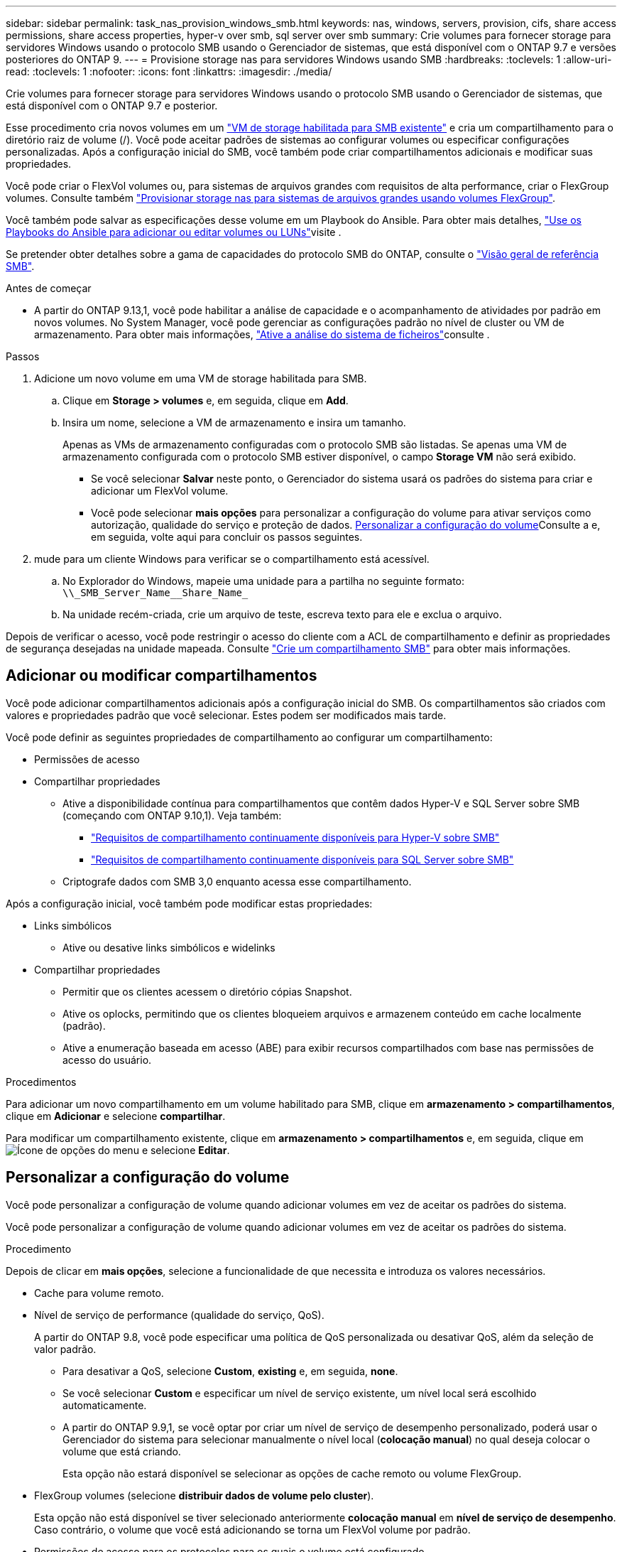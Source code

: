 ---
sidebar: sidebar 
permalink: task_nas_provision_windows_smb.html 
keywords: nas, windows, servers, provision, cifs, share access permissions, share access properties, hyper-v over smb, sql server over smb 
summary: Crie volumes para fornecer storage para servidores Windows usando o protocolo SMB usando o Gerenciador de sistemas, que está disponível com o ONTAP 9.7 e versões posteriores do ONTAP 9. 
---
= Provisione storage nas para servidores Windows usando SMB
:hardbreaks:
:toclevels: 1
:allow-uri-read: 
:toclevels: 1
:nofooter: 
:icons: font
:linkattrs: 
:imagesdir: ./media/


[role="lead"]
Crie volumes para fornecer storage para servidores Windows usando o protocolo SMB usando o Gerenciador de sistemas, que está disponível com o ONTAP 9.7 e posterior.

Esse procedimento cria novos volumes em um link:task_nas_enable_windows_smb.html["VM de storage habilitada para SMB existente"] e cria um compartilhamento para o diretório raiz de volume (/). Você pode aceitar padrões de sistemas ao configurar volumes ou especificar configurações personalizadas. Após a configuração inicial do SMB, você também pode criar compartilhamentos adicionais e modificar suas propriedades.

Você pode criar o FlexVol volumes ou, para sistemas de arquivos grandes com requisitos de alta performance, criar o FlexGroup volumes. Consulte também link:task_nas_provision_flexgroup.html["Provisionar storage nas para sistemas de arquivos grandes usando volumes FlexGroup"].

Você também pode salvar as especificações desse volume em um Playbook do Ansible. Para obter mais detalhes, link:task_admin_use_ansible_playbooks_add_edit_volumes_luns.html["Use os Playbooks do Ansible para adicionar ou editar volumes ou LUNs"]visite .

Se pretender obter detalhes sobre a gama de capacidades do protocolo SMB do ONTAP, consulte o link:smb-admin/index.html["Visão geral de referência SMB"].

.Antes de começar
* A partir do ONTAP 9.13,1, você pode habilitar a análise de capacidade e o acompanhamento de atividades por padrão em novos volumes. No System Manager, você pode gerenciar as configurações padrão no nível de cluster ou VM de armazenamento. Para obter mais informações, https://docs.netapp.com/us-en/ontap/task_nas_file_system_analytics_enable.html["Ative a análise do sistema de ficheiros"]consulte .


.Passos
. Adicione um novo volume em uma VM de storage habilitada para SMB.
+
.. Clique em *Storage > volumes* e, em seguida, clique em *Add*.
.. Insira um nome, selecione a VM de armazenamento e insira um tamanho.
+
Apenas as VMs de armazenamento configuradas com o protocolo SMB são listadas. Se apenas uma VM de armazenamento configurada com o protocolo SMB estiver disponível, o campo *Storage VM* não será exibido.

+
*** Se você selecionar *Salvar* neste ponto, o Gerenciador do sistema usará os padrões do sistema para criar e adicionar um FlexVol volume.
*** Você pode selecionar *mais opções* para personalizar a configuração do volume para ativar serviços como autorização, qualidade do serviço e proteção de dados. <<Personalizar a configuração do volume>>Consulte a e, em seguida, volte aqui para concluir os passos seguintes.




. [[step2-compl-prov-win,Etapa 2 no fluxo de trabalho]] mude para um cliente Windows para verificar se o compartilhamento está acessível.
+
.. No Explorador do Windows, mapeie uma unidade para a partilha no seguinte formato: `+\\_SMB_Server_Name__Share_Name_+`
.. Na unidade recém-criada, crie um arquivo de teste, escreva texto para ele e exclua o arquivo.




Depois de verificar o acesso, você pode restringir o acesso do cliente com a ACL de compartilhamento e definir as propriedades de segurança desejadas na unidade mapeada. Consulte link:smb-config/create-share-task.html["Crie um compartilhamento SMB"] para obter mais informações.



== Adicionar ou modificar compartilhamentos

Você pode adicionar compartilhamentos adicionais após a configuração inicial do SMB. Os compartilhamentos são criados com valores e propriedades padrão que você selecionar. Estes podem ser modificados mais tarde.

Você pode definir as seguintes propriedades de compartilhamento ao configurar um compartilhamento:

* Permissões de acesso
* Compartilhar propriedades
+
** Ative a disponibilidade contínua para compartilhamentos que contêm dados Hyper-V e SQL Server sobre SMB (começando com ONTAP 9.10,1). Veja também:
+
*** link:smb-hyper-v-sql/continuously-available-share-hyper-v-concept.html["Requisitos de compartilhamento continuamente disponíveis para Hyper-V sobre SMB"]
*** link:smb-hyper-v-sql/continuously-available-share-sql-concept.html["Requisitos de compartilhamento continuamente disponíveis para SQL Server sobre SMB"]


** Criptografe dados com SMB 3,0 enquanto acessa esse compartilhamento.




Após a configuração inicial, você também pode modificar estas propriedades:

* Links simbólicos
+
** Ative ou desative links simbólicos e widelinks


* Compartilhar propriedades
+
** Permitir que os clientes acessem o diretório cópias Snapshot.
** Ative os oplocks, permitindo que os clientes bloqueiem arquivos e armazenem conteúdo em cache localmente (padrão).
** Ative a enumeração baseada em acesso (ABE) para exibir recursos compartilhados com base nas permissões de acesso do usuário.




.Procedimentos
Para adicionar um novo compartilhamento em um volume habilitado para SMB, clique em **armazenamento > compartilhamentos**, clique em **Adicionar** e selecione **compartilhar**.

Para modificar um compartilhamento existente, clique em **armazenamento > compartilhamentos** e, em seguida, clique em image:icon_kabob.gif["Ícone de opções do menu"] e selecione **Editar**.



== Personalizar a configuração do volume

Você pode personalizar a configuração de volume quando adicionar volumes em vez de aceitar os padrões do sistema.

Você pode personalizar a configuração de volume quando adicionar volumes em vez de aceitar os padrões do sistema.

.Procedimento
Depois de clicar em *mais opções*, selecione a funcionalidade de que necessita e introduza os valores necessários.

* Cache para volume remoto.
* Nível de serviço de performance (qualidade do serviço, QoS).
+
A partir do ONTAP 9.8, você pode especificar uma política de QoS personalizada ou desativar QoS, além da seleção de valor padrão.

+
** Para desativar a QoS, selecione *Custom*, *existing* e, em seguida, *none*.
** Se você selecionar *Custom* e especificar um nível de serviço existente, um nível local será escolhido automaticamente.
** A partir do ONTAP 9.9,1, se você optar por criar um nível de serviço de desempenho personalizado, poderá usar o Gerenciador do sistema para selecionar manualmente o nível local (*colocação manual*) no qual deseja colocar o volume que está criando.
+
Esta opção não estará disponível se selecionar as opções de cache remoto ou volume FlexGroup.



* FlexGroup volumes (selecione *distribuir dados de volume pelo cluster*).
+
Esta opção não está disponível se tiver selecionado anteriormente *colocação manual* em *nível de serviço de desempenho*. Caso contrário, o volume que você está adicionando se torna um FlexVol volume por padrão.

* Permissões de acesso para os protocolos para os quais o volume está configurado.
* Proteção de dados com SnapMirror (local ou remoto) e especifique a política de proteção e as configurações do cluster de destino nas listas suspensas.
* Selecione *Salvar* para criar o volume e adicioná-lo ao cluster e à VM de armazenamento.



NOTE: Depois de salvar o volume, retorne <<step2-compl-prov-win>>ao provisionamento completo para servidores Windows usando SMB.



== Outras maneiras de fazer isso em ONTAP

|===


| Para executar esta tarefa com... | Consulte... 


| Gerenciador de sistema Clássico (ONTAP 9 .7 e anteriores) | link:https://docs.netapp.com/us-en/ontap-system-manager-classic/smb-config/index.html["Visão geral da configuração SMB"^] 


| A interface da linha de comando ONTAP | link:smb-config/index.html["Visão geral da configuração SMB com a CLI"] 
|===